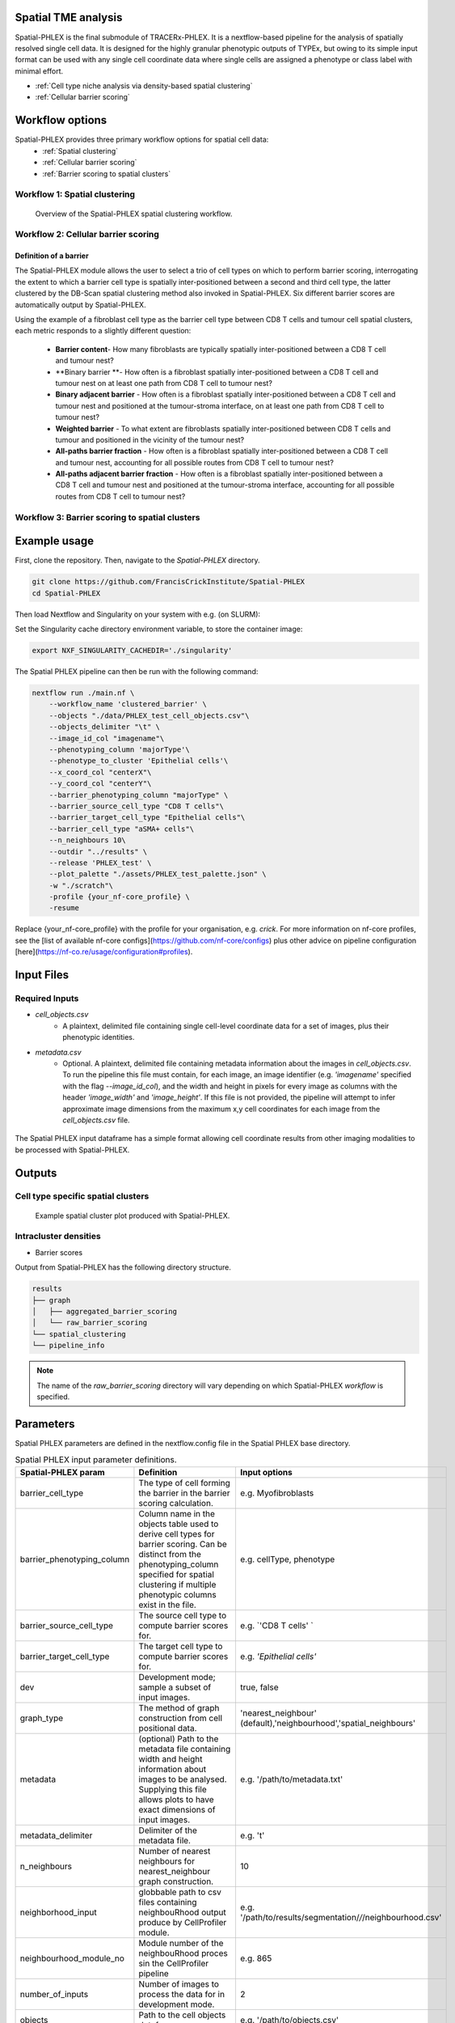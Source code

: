 .. _Spatial-PHLEX:

Spatial TME analysis
==================================================
Spatial-PHLEX is the final submodule of TRACERx-PHLEX. It is a nextflow-based pipeline for the analysis of spatially resolved single cell data. It is designed for the highly granular phenotypic outputs of TYPEx, but owing to its simple input format can be used with any single cell coordinate data where single cells are assigned a phenotype or class label with minimal effort.

- :ref:`Cell type niche analysis via density-based spatial clustering`
- :ref:`Cellular barrier scoring`

Workflow options
================
Spatial-PHLEX provides three primary workflow options for spatial cell data:
    -  :ref:`Spatial clustering`
    -  :ref:`Cellular barrier scoring`
    -  :ref:`Barrier scoring to spatial clusters`

.. _Spatial clustering:

Workflow 1: Spatial clustering
-------------------------------

.. |spatial_clustering| figure:: _files/images/spatial_clustering.png
        :width: 800
        :alt: Spatial clustering with Spatial-PHLEX.

        Overview of the Spatial-PHLEX spatial clustering workflow.

.. _Cellular barrier scoring:


Workflow 2: Cellular barrier scoring
------------------------------------

Definition of a barrier
+++++++++++++++++++++++

The Spatial-PHLEX module allows the user to select a trio of cell types on which to perform barrier scoring, interrogating the extent to which a barrier cell type is spatially inter-positioned between a second and third cell type, the latter clustered by the DB-Scan spatial clustering method also invoked in Spatial-PHLEX. Six different barrier scores are automatically output by Spatial-PHLEX. 

Using the example of a fibroblast cell type as the barrier cell type between CD8 T cells and tumour cell spatial clusters, each metric responds to a slightly different question:

    -  **Barrier content**- How many fibroblasts are typically spatially inter-positioned between a CD8 T cell and tumour nest?
    -  **Binary barrier **- How often is a fibroblast spatially inter-positioned between a CD8 T cell and tumour nest on at least one path from CD8 T cell to tumour nest?
    -  **Binary adjacent barrier** - How often is a fibroblast spatially inter-positioned between a CD8 T cell and tumour nest and positioned at the tumour-stroma interface, on at least one path from CD8 T cell to tumour nest?
    -  **Weighted barrier** - To what extent are fibroblasts spatially inter-positioned between CD8 T cells and tumour and positioned in the vicinity of the tumour nest? 
    -  **All-paths barrier fraction** - How often is a fibroblast spatially inter-positioned between a CD8 T cell and tumour nest, accounting for all possible routes from CD8 T cell to tumour nest?
    -  **All-paths adjacent barrier fraction** - How often is a fibroblast spatially inter-positioned between a CD8 T cell and tumour nest and positioned at the tumour-stroma interface, accounting for all possible routes from CD8 T cell to tumour nest?

.. _Barrier scoring to spatial clusters:

Workflow 3: Barrier scoring to spatial clusters
-----------------------------------------------


.. _Spatial-PHLEX Example Usage:

Example usage
===================

First, clone the repository. Then, navigate to the `Spatial-PHLEX` directory.
    
.. code-block:: bash

    git clone https://github.com/FrancisCrickInstitute/Spatial-PHLEX
    cd Spatial-PHLEX


Then load Nextflow and Singularity on your system with e.g. (on SLURM):

.. code-block:: bash
    ml Nextflow/22.04.0
    ml Singularity/3.6.4


Set the Singularity cache directory environment variable, to store the container image:

.. code-block:: bash
    
    export NXF_SINGULARITY_CACHEDIR='./singularity'


The Spatial PHLEX pipeline can then be run with the following command:

.. code-block:: bash

    nextflow run ./main.nf \
        --workflow_name 'clustered_barrier' \
        --objects "./data/PHLEX_test_cell_objects.csv"\
        --objects_delimiter "\t" \
        --image_id_col "imagename"\
        --phenotyping_column 'majorType'\
        --phenotype_to_cluster 'Epithelial cells'\
        --x_coord_col "centerX"\
        --y_coord_col "centerY"\
        --barrier_phenotyping_column "majorType" \
        --barrier_source_cell_type "CD8 T cells"\
        --barrier_target_cell_type "Epithelial cells"\
        --barrier_cell_type "aSMA+ cells"\
        --n_neighbours 10\
        --outdir "../results" \
        --release 'PHLEX_test' \
        --plot_palette "./assets/PHLEX_test_palette.json" \
        -w "./scratch"\
        -profile {your_nf-core_profile} \
        -resume


Replace {your_nf-core_profile} with the profile for your organisation, e.g. `crick`. For more information on nf-core profiles, see the [list of available nf-core configs](https://github.com/nf-core/configs) plus other advice on pipeline configuration [here](https://nf-co.re/usage/configuration#profiles).


Input Files
==================

Required Inputs
---------------
- `cell_objects.csv`
    - A plaintext, delimited file containing single cell-level coordinate data for a set of images, plus their phenotypic identities.
- `metadata.csv`
    - Optional. A plaintext, delimited file containing metadata information about the images in `cell_objects.csv`. To run the pipeline this file must contain, for each image, an image identifier (e.g. `'imagename'` specified with the flag `--image_id_col`), and the width and height in pixels for every image as columns with the header `'image_width'` and `'image_height'`. If this file is not provided, the pipeline will attempt to infer approximate image dimensions from the maximum x,y cell coordinates for each image from the `cell_objects.csv` file.

.. |spatial_phlex_input| figure:: _files/images/spatial_phlex_input.png
        :width: 300
        :alt: The Spatial-PHLEX input dataframe.
        :align: center

        The Spatial PHLEX input dataframe has a simple format allowing cell coordinate results from other imaging modalities to be processed with Spatial-PHLEX.


Outputs
================
Cell type specific spatial clusters
-----------------------------------
.. |spatial_clustering| figure:: _files/images/spatial_cluster_plot.png
        :width: 800
        :alt: Example spatial cluster plot produced with Spatial-PHLEX.

        Example spatial cluster plot produced with Spatial-PHLEX.

Intracluster densities
-----------------------------------

- Barrier scores

Output from Spatial-PHLEX has the following directory structure.

.. code-block:: bash

    results
    ├── graph
    │   ├── aggregated_barrier_scoring
    │   └── raw_barrier_scoring
    └── spatial_clustering
    └── pipeline_info

.. note::

    The name of the `raw_barrier_scoring` directory will vary depending on which Spatial-PHLEX `workflow` is specified.


Parameters
==========

Spatial PHLEX parameters are defined in the nextflow.config file in the Spatial PHLEX base directory.

.. table:: Spatial PHLEX input parameter definitions.
    :widths: auto

    +----------------------------+--------------------------------------------------------------------------------------------------------------------------------------------------------------------------------------------------------------------------------------------------------------------------------------------------------------------------------+-------------------------------------------------------------------------------+
    | Spatial-PHLEX param        | Definition                                                                                                                                                                                                                                                                                                                     | Input options                                                                 |
    +============================+================================================================================================================================================================================================================================================================================================================================+===============================================================================+
    | barrier_cell_type          | The type of cell forming the barrier in the barrier scoring calculation.                                                                                                                                                                                                                                                       | e.g. Myofibroblasts                                                           |
    +----------------------------+--------------------------------------------------------------------------------------------------------------------------------------------------------------------------------------------------------------------------------------------------------------------------------------------------------------------------------+-------------------------------------------------------------------------------+
    | barrier_phenotyping_column | Column name in the objects table used to derive cell types for barrier scoring. Can be distinct from the phenotyping_column specified for spatial clustering if multiple phenotypic columns exist in the file.                                                                                                                 | e.g. cellType, phenotype                                                      |
    +----------------------------+--------------------------------------------------------------------------------------------------------------------------------------------------------------------------------------------------------------------------------------------------------------------------------------------------------------------------------+-------------------------------------------------------------------------------+
    | barrier_source_cell_type   | The source cell type to compute barrier scores for.                                                                                                                                                                                                                                                                            | e.g. `'CD8 T cells' `                                                         |
    +----------------------------+--------------------------------------------------------------------------------------------------------------------------------------------------------------------------------------------------------------------------------------------------------------------------------------------------------------------------------+-------------------------------------------------------------------------------+
    | barrier_target_cell_type   | The target cell type to compute barrier scores for.                                                                                                                                                                                                                                                                            | e.g. `'Epithelial cells'`                                                     |
    +----------------------------+--------------------------------------------------------------------------------------------------------------------------------------------------------------------------------------------------------------------------------------------------------------------------------------------------------------------------------+-------------------------------------------------------------------------------+
    | dev                        | Development mode; sample a subset of input images.                                                                                                                                                                                                                                                                             | true, false                                                                   |
    +----------------------------+--------------------------------------------------------------------------------------------------------------------------------------------------------------------------------------------------------------------------------------------------------------------------------------------------------------------------------+-------------------------------------------------------------------------------+
    | graph_type                 | The method of graph construction from cell positional data.                                                                                                                                                                                                                                                                    | 'nearest_neighbour' (default),'neighbourhood','spatial_neighbours'            |
    +----------------------------+--------------------------------------------------------------------------------------------------------------------------------------------------------------------------------------------------------------------------------------------------------------------------------------------------------------------------------+-------------------------------------------------------------------------------+
    | metadata                   | (optional) Path to the metadata file containing width and height information about images to be analysed. Supplying this file allows plots to have exact dimensions of input images.                                                                                                                                           | e.g. '/path/to/metadata.txt'                                                  |
    +----------------------------+--------------------------------------------------------------------------------------------------------------------------------------------------------------------------------------------------------------------------------------------------------------------------------------------------------------------------------+-------------------------------------------------------------------------------+
    | metadata_delimiter         | Delimiter of the metadata file.                                                                                                                                                                                                                                                                                                | e.g. '\t'                                                                     |
    +----------------------------+--------------------------------------------------------------------------------------------------------------------------------------------------------------------------------------------------------------------------------------------------------------------------------------------------------------------------------+-------------------------------------------------------------------------------+
    | n_neighbours               | Number of nearest neighbours for nearest_neighbour graph construction.                                                                                                                                                                                                                                                         | 10                                                                            |
    +----------------------------+--------------------------------------------------------------------------------------------------------------------------------------------------------------------------------------------------------------------------------------------------------------------------------------------------------------------------------+-------------------------------------------------------------------------------+
    | neighborhood_input         | globbable path to csv files containing neighbouRhood output produce by CellProfiler module.                                                                                                                                                                                                                                    | e.g. '/path/to/results/segmentation/*/*/neighbourhood.csv'                    |
    +----------------------------+--------------------------------------------------------------------------------------------------------------------------------------------------------------------------------------------------------------------------------------------------------------------------------------------------------------------------------+-------------------------------------------------------------------------------+
    | neighbourhood_module_no    | Module number of the neighbouRhood proces sin the CellProfiler pipeline                                                                                                                                                                                                                                                        | e.g. 865                                                                      |
    +----------------------------+--------------------------------------------------------------------------------------------------------------------------------------------------------------------------------------------------------------------------------------------------------------------------------------------------------------------------------+-------------------------------------------------------------------------------+
    | number_of_inputs           | Number of images to process the data for in development mode.                                                                                                                                                                                                                                                                  | 2                                                                             |
    +----------------------------+--------------------------------------------------------------------------------------------------------------------------------------------------------------------------------------------------------------------------------------------------------------------------------------------------------------------------------+-------------------------------------------------------------------------------+
    | objects                    | Path to the cell objects dataframe.                                                                                                                                                                                                                                                                                            | e.g. '/path/to/objects.csv'                                                   |
    +----------------------------+--------------------------------------------------------------------------------------------------------------------------------------------------------------------------------------------------------------------------------------------------------------------------------------------------------------------------------+-------------------------------------------------------------------------------+
    | objects_delimiter          | Character delimiting the objects dataframe.                                                                                                                                                                                                                                                                                    | e.g. '\t'                                                                     |
    +----------------------------+--------------------------------------------------------------------------------------------------------------------------------------------------------------------------------------------------------------------------------------------------------------------------------------------------------------------------------+-------------------------------------------------------------------------------+
    | outdir                     | Root output directory where results will be created.                                                                                                                                                                                                                                                                           | ../../results                                                                 |
    +----------------------------+--------------------------------------------------------------------------------------------------------------------------------------------------------------------------------------------------------------------------------------------------------------------------------------------------------------------------------+-------------------------------------------------------------------------------+
    | overwrite                  | Overwrite results published to the results directory, if they already exist.                                                                                                                                                                                                                                                   | true                                                                          |
    +----------------------------+--------------------------------------------------------------------------------------------------------------------------------------------------------------------------------------------------------------------------------------------------------------------------------------------------------------------------------+-------------------------------------------------------------------------------+
    | phenotyping_column         | The column name in the objects dataframe defining the phenotypes of the cells.                                                                                                                                                                                                                                                 | e.g. 'cellType'; 'Ki-67+ve'                                                   |
    +----------------------------+--------------------------------------------------------------------------------------------------------------------------------------------------------------------------------------------------------------------------------------------------------------------------------------------------------------------------------+-------------------------------------------------------------------------------+
    | publish_dir_mode           | Way Nextflow generates output in the publish directory.                                                                                                                                                                                                                                                                        | default: 'copy'                                                               |
    +----------------------------+--------------------------------------------------------------------------------------------------------------------------------------------------------------------------------------------------------------------------------------------------------------------------------------------------------------------------------+-------------------------------------------------------------------------------+
    | release                    | Release directory. Identifier for the data analysis run.                                                                                                                                                                                                                                                                       | e.g. '2022-08-23'                                                             |
    +----------------------------+--------------------------------------------------------------------------------------------------------------------------------------------------------------------------------------------------------------------------------------------------------------------------------------------------------------------------------+-------------------------------------------------------------------------------+
    | workflow_name              | Spatial PHLEX workflow to run on the data.                                                                                                                                                                                                                                                                                     | Options: 'clustered_barrier', 'default','spatial_clustering', 'graph_barrier' |
    +----------------------------+--------------------------------------------------------------------------------------------------------------------------------------------------------------------------------------------------------------------------------------------------------------------------------------------------------------------------------+-------------------------------------------------------------------------------+
    | phenotype_to_cluster       | The type of cells in the phenotyping_column to perform spatial clustering on.                                                                                                                                                                                                                                                  | Options: 'all' (for all types) or 'Epithelial cells' etc                      |
    +----------------------------+--------------------------------------------------------------------------------------------------------------------------------------------------------------------------------------------------------------------------------------------------------------------------------------------------------------------------------+-------------------------------------------------------------------------------+
    | image_id_col               | Column name specifying the image that a given cell pertains to.                                                                                                                                                                                                                                                                | e.g. 'imagename', 'Image_ID'                                                  |
    +----------------------------+--------------------------------------------------------------------------------------------------------------------------------------------------------------------------------------------------------------------------------------------------------------------------------------------------------------------------------+-------------------------------------------------------------------------------+
    | x_coord_col                | Column header of x coordinate data.                                                                                                                                                                                                                                                                                            | 'centerX', 'x' etc                                                            |
    +----------------------------+--------------------------------------------------------------------------------------------------------------------------------------------------------------------------------------------------------------------------------------------------------------------------------------------------------------------------------+-------------------------------------------------------------------------------+
    | y_coord_col                | Column header of y coordinate data.                                                                                                                                                                                                                                                                                            | 'centerY', 'y' etc                                                            |
    +----------------------------+--------------------------------------------------------------------------------------------------------------------------------------------------------------------------------------------------------------------------------------------------------------------------------------------------------------------------------+-------------------------------------------------------------------------------+
    | plot_palette               | (optional) Path to a json-formatted custom palette file to use for spatial clustering output plots. Must have a hex entry for all phenotypes in the phenotyping_column used for spatial clustering. See PHLEX_test_palette.json in the Spatial-PHLEX `assets` directory. If you do not have a custom palette choose 'default'. | 'default' or `/path/to/palette.json`                                          |
    +----------------------------+--------------------------------------------------------------------------------------------------------------------------------------------------------------------------------------------------------------------------------------------------------------------------------------------------------------------------------+-------------------------------------------------------------------------------+


Troubleshooting
===============
Input file paths are not found
-----------------------------------------
This may be caused by several issues:
1. The input file path is incorrectly specified in the Spatial-PHLEX run command. Check all input file paths are correct.
2. If input file paths are correct for your system then it is possible that Spatial-PHLEX is not able to access the input files due to the file permissions. Check that the user running the Spatial-PHLEX pipeline has read access to the input files.
3. If file paths are correct, and permissions are correct, then Spatial-PHLEX may not be mounting the input file paths correctly in the Spatial-PHLEX Singularity container. Spatial-PHLEX tries to mount filepaths automatically, but occasionally this may fail. In this case the ``--singularity_bind_path`` parameter can be specified manually in the Spatial-PHLEX run command or ``nextflow.config`` file. Multiple bind paths may be specified simultaneously, separated by a comma e.g. :bash:`--singularity_bind_path "/path/to/bind1,/path/to/bind2"`.

Cell type niche analysis via density-based spatial clustering
-------------------------------------------------------------
Some information.


Cellular barrier scoring
------------------------
Some more information.
